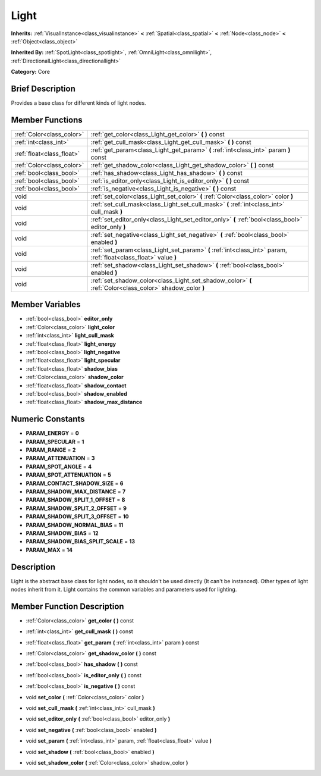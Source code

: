 .. Generated automatically by doc/tools/makerst.py in Godot's source tree.
.. DO NOT EDIT THIS FILE, but the doc/base/classes.xml source instead.

.. _class_Light:

Light
=====

**Inherits:** :ref:`VisualInstance<class_visualinstance>` **<** :ref:`Spatial<class_spatial>` **<** :ref:`Node<class_node>` **<** :ref:`Object<class_object>`

**Inherited By:** :ref:`SpotLight<class_spotlight>`, :ref:`OmniLight<class_omnilight>`, :ref:`DirectionalLight<class_directionallight>`

**Category:** Core

Brief Description
-----------------

Provides a base class for different kinds of light nodes.

Member Functions
----------------

+----------------------------+--------------------------------------------------------------------------------------------------------------------+
| :ref:`Color<class_color>`  | :ref:`get_color<class_Light_get_color>`  **(** **)** const                                                         |
+----------------------------+--------------------------------------------------------------------------------------------------------------------+
| :ref:`int<class_int>`      | :ref:`get_cull_mask<class_Light_get_cull_mask>`  **(** **)** const                                                 |
+----------------------------+--------------------------------------------------------------------------------------------------------------------+
| :ref:`float<class_float>`  | :ref:`get_param<class_Light_get_param>`  **(** :ref:`int<class_int>` param  **)** const                            |
+----------------------------+--------------------------------------------------------------------------------------------------------------------+
| :ref:`Color<class_color>`  | :ref:`get_shadow_color<class_Light_get_shadow_color>`  **(** **)** const                                           |
+----------------------------+--------------------------------------------------------------------------------------------------------------------+
| :ref:`bool<class_bool>`    | :ref:`has_shadow<class_Light_has_shadow>`  **(** **)** const                                                       |
+----------------------------+--------------------------------------------------------------------------------------------------------------------+
| :ref:`bool<class_bool>`    | :ref:`is_editor_only<class_Light_is_editor_only>`  **(** **)** const                                               |
+----------------------------+--------------------------------------------------------------------------------------------------------------------+
| :ref:`bool<class_bool>`    | :ref:`is_negative<class_Light_is_negative>`  **(** **)** const                                                     |
+----------------------------+--------------------------------------------------------------------------------------------------------------------+
| void                       | :ref:`set_color<class_Light_set_color>`  **(** :ref:`Color<class_color>` color  **)**                              |
+----------------------------+--------------------------------------------------------------------------------------------------------------------+
| void                       | :ref:`set_cull_mask<class_Light_set_cull_mask>`  **(** :ref:`int<class_int>` cull_mask  **)**                      |
+----------------------------+--------------------------------------------------------------------------------------------------------------------+
| void                       | :ref:`set_editor_only<class_Light_set_editor_only>`  **(** :ref:`bool<class_bool>` editor_only  **)**              |
+----------------------------+--------------------------------------------------------------------------------------------------------------------+
| void                       | :ref:`set_negative<class_Light_set_negative>`  **(** :ref:`bool<class_bool>` enabled  **)**                        |
+----------------------------+--------------------------------------------------------------------------------------------------------------------+
| void                       | :ref:`set_param<class_Light_set_param>`  **(** :ref:`int<class_int>` param, :ref:`float<class_float>` value  **)** |
+----------------------------+--------------------------------------------------------------------------------------------------------------------+
| void                       | :ref:`set_shadow<class_Light_set_shadow>`  **(** :ref:`bool<class_bool>` enabled  **)**                            |
+----------------------------+--------------------------------------------------------------------------------------------------------------------+
| void                       | :ref:`set_shadow_color<class_Light_set_shadow_color>`  **(** :ref:`Color<class_color>` shadow_color  **)**         |
+----------------------------+--------------------------------------------------------------------------------------------------------------------+

Member Variables
----------------

- :ref:`bool<class_bool>` **editor_only**
- :ref:`Color<class_color>` **light_color**
- :ref:`int<class_int>` **light_cull_mask**
- :ref:`float<class_float>` **light_energy**
- :ref:`bool<class_bool>` **light_negative**
- :ref:`float<class_float>` **light_specular**
- :ref:`float<class_float>` **shadow_bias**
- :ref:`Color<class_color>` **shadow_color**
- :ref:`float<class_float>` **shadow_contact**
- :ref:`bool<class_bool>` **shadow_enabled**
- :ref:`float<class_float>` **shadow_max_distance**

Numeric Constants
-----------------

- **PARAM_ENERGY** = **0**
- **PARAM_SPECULAR** = **1**
- **PARAM_RANGE** = **2**
- **PARAM_ATTENUATION** = **3**
- **PARAM_SPOT_ANGLE** = **4**
- **PARAM_SPOT_ATTENUATION** = **5**
- **PARAM_CONTACT_SHADOW_SIZE** = **6**
- **PARAM_SHADOW_MAX_DISTANCE** = **7**
- **PARAM_SHADOW_SPLIT_1_OFFSET** = **8**
- **PARAM_SHADOW_SPLIT_2_OFFSET** = **9**
- **PARAM_SHADOW_SPLIT_3_OFFSET** = **10**
- **PARAM_SHADOW_NORMAL_BIAS** = **11**
- **PARAM_SHADOW_BIAS** = **12**
- **PARAM_SHADOW_BIAS_SPLIT_SCALE** = **13**
- **PARAM_MAX** = **14**

Description
-----------

Light is the abstract base class for light nodes, so it shouldn't be used directly (It can't be instanced). Other types of light nodes inherit from it. Light contains the common variables and parameters used for lighting.

Member Function Description
---------------------------

.. _class_Light_get_color:

- :ref:`Color<class_color>`  **get_color**  **(** **)** const

.. _class_Light_get_cull_mask:

- :ref:`int<class_int>`  **get_cull_mask**  **(** **)** const

.. _class_Light_get_param:

- :ref:`float<class_float>`  **get_param**  **(** :ref:`int<class_int>` param  **)** const

.. _class_Light_get_shadow_color:

- :ref:`Color<class_color>`  **get_shadow_color**  **(** **)** const

.. _class_Light_has_shadow:

- :ref:`bool<class_bool>`  **has_shadow**  **(** **)** const

.. _class_Light_is_editor_only:

- :ref:`bool<class_bool>`  **is_editor_only**  **(** **)** const

.. _class_Light_is_negative:

- :ref:`bool<class_bool>`  **is_negative**  **(** **)** const

.. _class_Light_set_color:

- void  **set_color**  **(** :ref:`Color<class_color>` color  **)**

.. _class_Light_set_cull_mask:

- void  **set_cull_mask**  **(** :ref:`int<class_int>` cull_mask  **)**

.. _class_Light_set_editor_only:

- void  **set_editor_only**  **(** :ref:`bool<class_bool>` editor_only  **)**

.. _class_Light_set_negative:

- void  **set_negative**  **(** :ref:`bool<class_bool>` enabled  **)**

.. _class_Light_set_param:

- void  **set_param**  **(** :ref:`int<class_int>` param, :ref:`float<class_float>` value  **)**

.. _class_Light_set_shadow:

- void  **set_shadow**  **(** :ref:`bool<class_bool>` enabled  **)**

.. _class_Light_set_shadow_color:

- void  **set_shadow_color**  **(** :ref:`Color<class_color>` shadow_color  **)**


